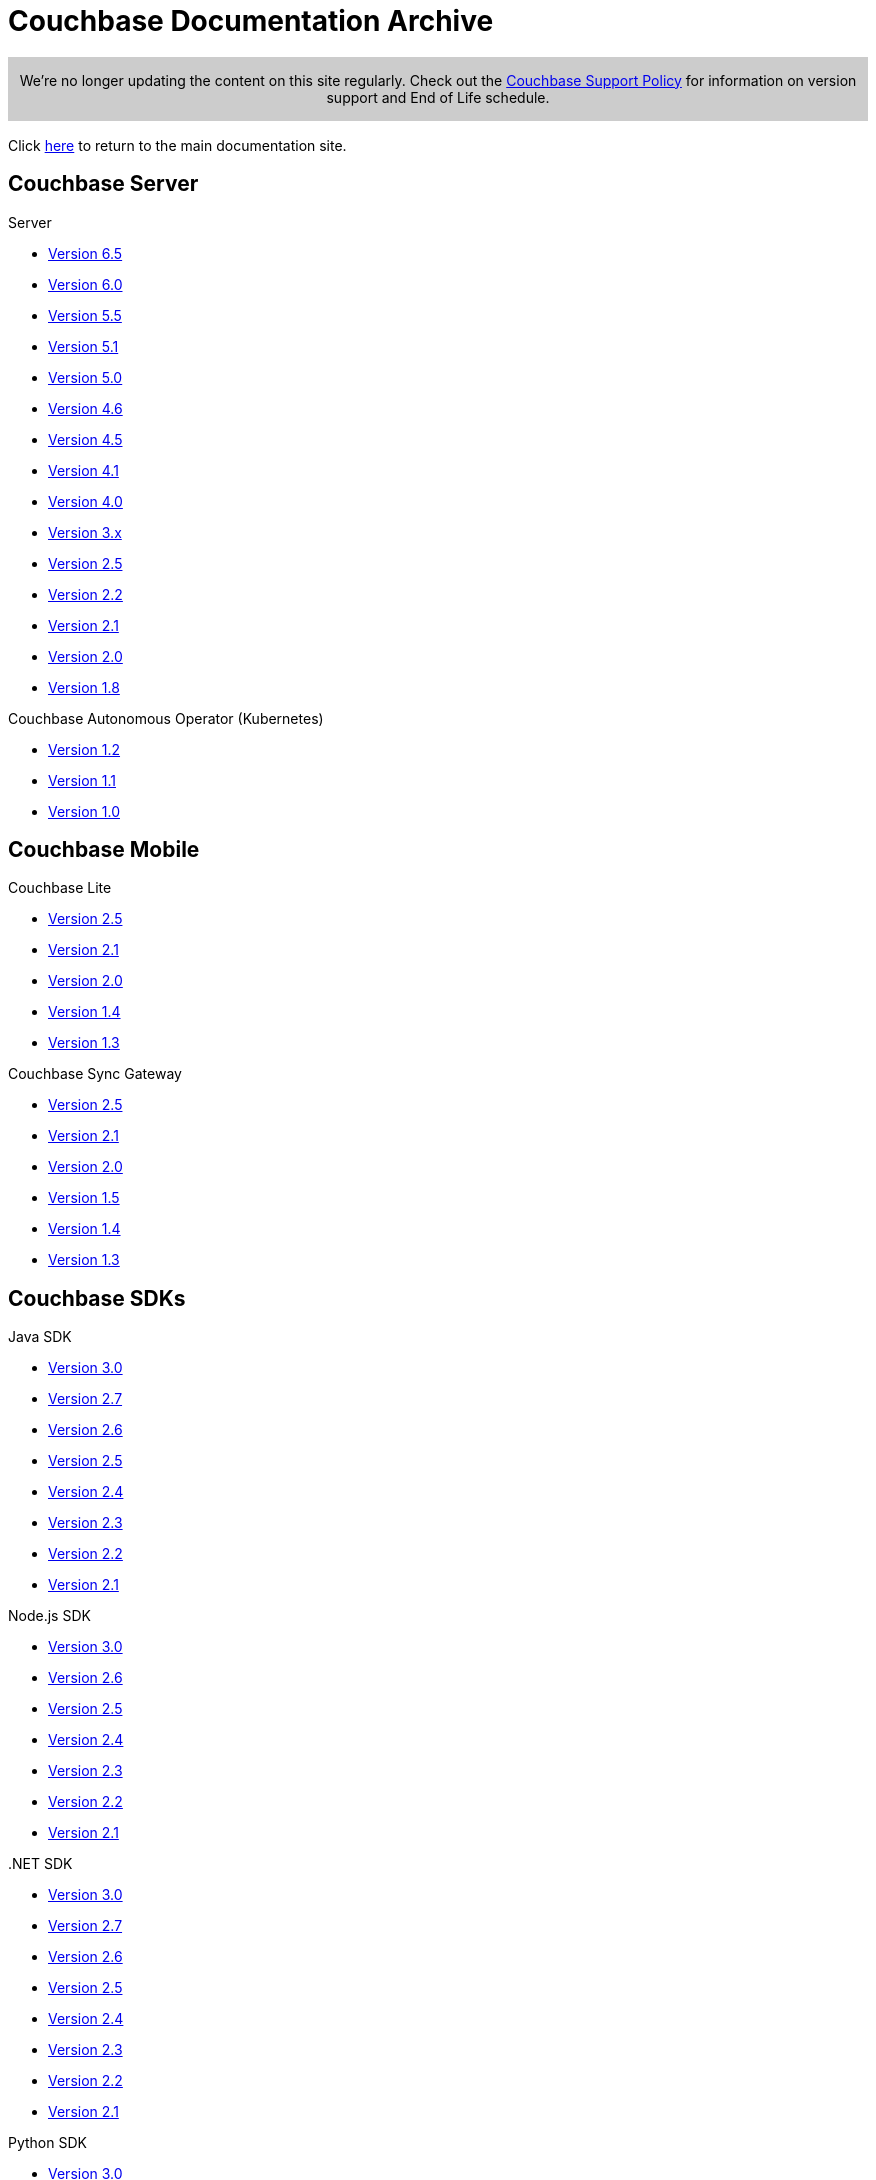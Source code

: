 = Couchbase Documentation Archive
:page-layout: home
:!sectids:

ifdef::basebackend-html[]
++++
<style type="text/css">
.archive-banner {
    text-align: center;
    background-color: #ccc;
    background-image: url(../img/caution.svg)
    padding: 8px 20px 8px 20px;
    border: 1px solid #ccc;
    margin: 1rem 0;
}
</style>
++++
endif::[]

[.archive-banner]
We're no longer updating the content on this site regularly. Check out the https://www.couchbase.com/support-policy[Couchbase Support Policy] for information on version support and End of Life schedule.

Click https://docs.couchbase.com/home/index.html[here] to return to the main documentation site.

[.tiles.browse]
== Couchbase Server

[.tile]
.Server
* https://docs.couchbase.com/server/6.5/introduction/whats-new.html[Version 6.5]
* https://docs.couchbase.com/server/6.0/introduction/whats-new.html[Version 6.0]
* https://docs.couchbase.com/server/5.5/introduction/whats-new.html[Version 5.5]
* https://docs.couchbase.com/server/5.1/introduction/whats-new.html[Version 5.1]
* https://docs.couchbase.com/server/5.0/introduction/whats-new.html[Version 5.0]
* https://docs-archive.couchbase.com/server/4.6/introduction/whats-new.html[Version 4.6]
* https://docs-archive.couchbase.com/server/4.5/introduction/whats-new.html[Version 4.5]
* https://docs-archive.couchbase.com/server/4.1/introduction/whats-new.html[Version 4.1]
* https://docs-archive.couchbase.com/server/4.0/introduction/whats-new.html[Version 4.0]
* https://developer.couchbase.com/documentation/server/3.x/admin/Couchbase-intro.html[Version 3.x]
* http://docs.couchbase.com/couchbase-manual-2.5[Version 2.5]
* http://docs.couchbase.com/couchbase-manual-2.2[Version 2.2]
* http://docs.couchbase.com/couchbase-manual-2.1[Version 2.1]
* http://docs.couchbase.com/couchbase-manual-2.0[Version 2.0]
* http://docs.couchbase.com/couchbase-manual-1.8[Version 1.8]

[.tile]
.Couchbase Autonomous Operator (Kubernetes)
* https://docs.couchbase.com/operator/1.2/whats-new.html[Version 1.2] 
* https://docs.couchbase.com/operator/1.1/whats-new.html[Version 1.1] 
* https://docs.couchbase.com/operator/1.0/overview.html[Version 1.0]

[.tiles.browse]
== Couchbase Mobile

[.tile]
.Couchbase Lite
* https://docs.couchbase.com/couchbase-lite/2.5/index.html[Version 2.5]
* https://docs.couchbase.com/couchbase-lite/2.1/index.html[Version 2.1]
* https://docs.couchbase.com/couchbase-lite/2.0/index.html[Version 2.0]
* https://docs.couchbase.com/couchbase-lite/1.4/index.html[Version 1.4]
* https://docs.couchbase.com/couchbase-lite/1.3/index.html[Version 1.3]


[.tile]
.Couchbase Sync Gateway
* https://docs.couchbase.com/sync-gateway/2.5/index.html[Version 2.5]
* https://docs.couchbase.com/sync-gateway/2.1/index.html[Version 2.1]
* https://docs.couchbase.com/sync-gateway/2.0/index.html[Version 2.0]
* https://docs.couchbase.com/sync-gateway/1.5/index.html[Version 1.5]
* https://docs.couchbase.com/sync-gateway/1.4/index.html[Version 1.4]
* https://docs.couchbase.com/sync-gateway/1.3/index.html[Version 1.3]


[.tiles.browse]
== Couchbase SDKs

[.tile]
.Java SDK
* https://docs.couchbase.com/java-sdk/3.0/hello-world/start-using-sdk.html[Version 3.0]
* https://docs.couchbase.com/java-sdk/2.7/start-using-sdk.html[Version 2.7]
* https://docs.couchbase.com/java-sdk/2.6/start-using-sdk.html[Version 2.6]
* https://docs.couchbase.com/java-sdk/2.5/start-using-sdk.html[Version 2.5]
* https://docs.couchbase.com/java-sdk/2.4/start-using-sdk.html[Version 2.4]
* https://docs.couchbase.com/java-sdk/2.3/start-using-sdk.html[Version 2.3]
* https://docs.couchbase.com/java-sdk/2.2/java-intro.html[Version 2.2]
* https://docs.couchbase.com/java-sdk/2.1/java-intro.html[Version 2.1]

[.tile]
.Node.js SDK
* https://docs.couchbase.com/nodejs-sdk/3.0/hello-world/start-using-sdk.html[Version 3.0]
* https://docs.couchbase.com/nodejs-sdk/2.6/start-using-sdk.html[Version 2.6]
* https://docs.couchbase.com/nodejs-sdk/2.5/start-using-sdk.html[Version 2.5]
* https://docs.couchbase.com/nodejs-sdk/2.4/start-using-sdk.html[Version 2.4]
* https://docs.couchbase.com/nodejs-sdk/2.3/start-using-sdk.html[Version 2.3]
* https://docs.couchbase.com/nodejs-sdk/2.2/start-using-sdk.html[Version 2.2]
* https://docs.couchbase.com/nodejs-sdk/2.1/introduction.html[Version 2.1]

[.tile]
..NET SDK
* https://docs.couchbase.com/dotnet-sdk/3.0/hello-world/start-using-sdk.html[Version 3.0]
* https://docs.couchbase.com/dotnet-sdk/2.7/start-using-sdk.html[Version 2.7]
* https://docs.couchbase.com/dotnet-sdk/2.6/start-using-sdk.html[Version 2.6]
* https://docs.couchbase.com/dotnet-sdk/2.5/start-using-sdk.html[Version 2.5]
* https://docs.couchbase.com/dotnet-sdk/2.4/start-using-sdk.html[Version 2.4]
* https://docs.couchbase.com/dotnet-sdk/2.3/start-using-sdk.html[Version 2.3]
* https://docs.couchbase.com/dotnet-sdk/2.2/dotnet-intro.html[Version 2.2]
* https://docs.couchbase.com/dotnet-sdk/2.1/dotnet-intro.html[Version 2.1]

[.tile]
.Python SDK
* https://docs.couchbase.com/python-sdk/3.0/hello-world/start-using-sdk.html[Version 3.0]
* https://docs.couchbase.com/python-sdk/2.5/start-using-sdk.html[Version 2.5]
* https://docs.couchbase.com/python-sdk/2.4/start-using-sdk.html[Version 2.4]
* https://docs.couchbase.com/python-sdk/2.3/start-using-sdk.html[Version 2.3]
* https://docs.couchbase.com/python-sdk/2.2/start-using-sdk.html[Version 2.2]
* https://docs.couchbase.com/python-sdk/2.1/start-using-sdk.html[Version 2.1]
* https://docs.couchbase.com/python-sdk/2.0/introduction.html[Version 2.0]

[.tile]
.Scala SDK
* https://docs.couchbase.com/scala-sdk/1.0/hello-world/start-using-sdk.html[Version 1.0]


[.tile]
.PHP SDK
* https://docs.couchbase.com/php-sdk/3.0/hello-world/start-using-sdk.html[Version 3.0]
* https://docs.couchbase.com/php-sdk/2.6/start-using-sdk.html[Version 2.6]
* https://docs.couchbase.com/php-sdk/2.5/start-using-sdk.html[Version 2.5]
* https://docs.couchbase.com/php-sdk/2.4/start-using-sdk.html[Version 2.4]
* https://docs.couchbase.com/php-sdk/2.3/start-using-sdk.html[Version 2.3]
* https://docs.couchbase.com/php-sdk/2.2/start-using-sdk.html[Version 2.2]
* https://docs.couchbase.com/php-sdk/2.1/php-intro.html[Version 2.1]

[.tile]
.Go SDK
* https://docs.couchbase.com/go-sdk/2.1/hello-world/start-using-sdk.html[Version 2.1]
* https://docs.couchbase.com/go-sdk/2.0/hello-world/start-using-sdk.html[Version 2.0]
* https://docs.couchbase.com/go-sdk/1.6/start-using-sdk.html[Version 1.6]
* https://docs.couchbase.com/go-sdk/1.5/start-using-sdk.html[Version 1.5]
* https://docs.couchbase.com/go-sdk/1.4/start-using-sdk.html[Version 1.4]
* https://docs.couchbase.com/go-sdk/1.3/start-using-sdk.html[Version 1.3]
* https://docs.couchbase.com/go-sdk/1.2/start-using-sdk.html[Version 1.2]
* https://docs.couchbase.com/go-sdk/1.1/start-using-sdk.html[Version 1.1]
* https://docs.couchbase.com/go-sdk/1.0/introduction.html[Version 1.0]

[.tile]
.C SDK
* https://docs.couchbase.com/c-sdk/3.0/hello-world/start-using-sdk.html[Version 3.0]
* https://docs.couchbase.com/c-sdk/2.10/start-using-sdk.html[Version 2.10]
* https://docs.couchbase.com/c-sdk/2.9/start-using-sdk.html[Version 2.9]
* https://docs.couchbase.com/c-sdk/2.8/start-using-sdk.html[Version 2.8]
* https://docs.couchbase.com/c-sdk/2.7/start-using-sdk.html[Version 2.7]
* https://docs.couchbase.com/c-sdk/2.6/start-using-sdk.html[Version 2.6]
* https://docs.couchbase.com/c-sdk/2.5/c-intro.html[Version 2.5]

[.tiles.browse]
== Couchbase Connectors

[.tile]
.Elasticsearch Plug-in
* https://docs.couchbase.com/elasticsearch-connector/4.2/index.html[Version 4.2]
* https://docs.couchbase.com/elasticsearch-connector/4.1/index.html[Version 4.1]
* https://docs.couchbase.com/elasticsearch-connector/4.0/index.html[Version 4.0]
* https://docs.couchbase.com/elasticsearch-connector/3.0/index.html[Version 3.0]


[.tile]
.Kafka Connector
* https://docs.couchbase.com/kafka-connector/3.4/index.html[Version 3.4]
* https://docs.couchbase.com/kafka-connector/3.3/index.html[Version 3.3]
* https://docs.couchbase.com/server/5.0/connectors/kafka-3.2/kafka-intro.html[Version 3.2]
* https://docs.couchbase.com/server/5.0/connectors/kafka-3.1/kafka-intro.html[Version 3.1]
* https://docs.couchbase.com/server/4.6/connectors/kafka-3.0/kafka-intro.html[Version 3.0]
* https://docs.couchbase.com/server/4.5/connectors/kafka-2.0/kafka-intro.html[Version 2.0]
* https://docs.couchbase.com/server/4.5/connectors/kafka-1.2/kafka-intro.html[Version 1.2]

[.tile]
.Spark Connector
* https://docs.couchbase.com/spark-connector/2.2/index.html[Version 2.2]
* https://docs.couchbase.com/spark-connector/2.1/index.html[Version 2.1]
* https://docs.couchbase.com/spark-connector/2.0/index.html[Version 2.0]
* https://docs.couchbase.com/server/4.6/connectors/spark-1.2/spark-intro.html[Version 1.2]
* https://docs.couchbase.com/server/4.6/connectors/spark-1.1/spark-intro.html[Version 1.1]
* https://docs.couchbase.com/server/4.6/connectors/spark-1.0/spark-intro.html[Version 1.0]


[.tile]
.Others
* https://docs.couchbase.com/server/current/connectors/odbc-jdbc-drivers.html[ODBC/JDBC Drivers]
* https://docs.couchbase.com/server/4.6/connectors/hadoop-1.2/hadoop.html[Hadoop Connector 1.2]

